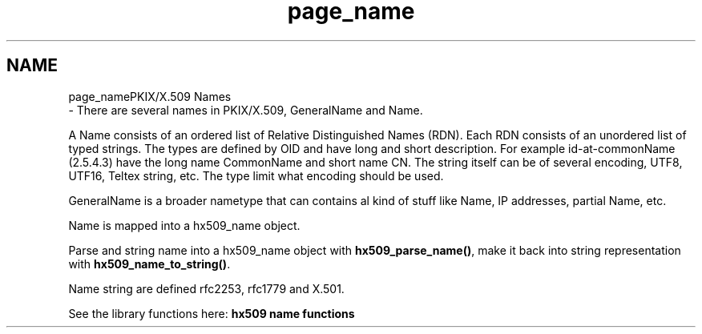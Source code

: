 .\"	$NetBSD: page_name.3,v 1.2 2019/12/15 22:50:44 christos Exp $
.\"
.TH "page_name" 3 "Fri Jun 7 2019" "Version 7.7.0" "Heimdalx509library" \" -*- nroff -*-
.ad l
.nh
.SH NAME
page_namePKIX/X\&.509 Names 
 \- There are several names in PKIX/X\&.509, GeneralName and Name\&.
.PP
A Name consists of an ordered list of Relative Distinguished Names (RDN)\&. Each RDN consists of an unordered list of typed strings\&. The types are defined by OID and have long and short description\&. For example id-at-commonName (2\&.5\&.4\&.3) have the long name CommonName and short name CN\&. The string itself can be of several encoding, UTF8, UTF16, Teltex string, etc\&. The type limit what encoding should be used\&.
.PP
GeneralName is a broader nametype that can contains al kind of stuff like Name, IP addresses, partial Name, etc\&.
.PP
Name is mapped into a hx509_name object\&.
.PP
Parse and string name into a hx509_name object with \fBhx509_parse_name()\fP, make it back into string representation with \fBhx509_name_to_string()\fP\&.
.PP
Name string are defined rfc2253, rfc1779 and X\&.501\&.
.PP
See the library functions here: \fBhx509 name functions\fP 

